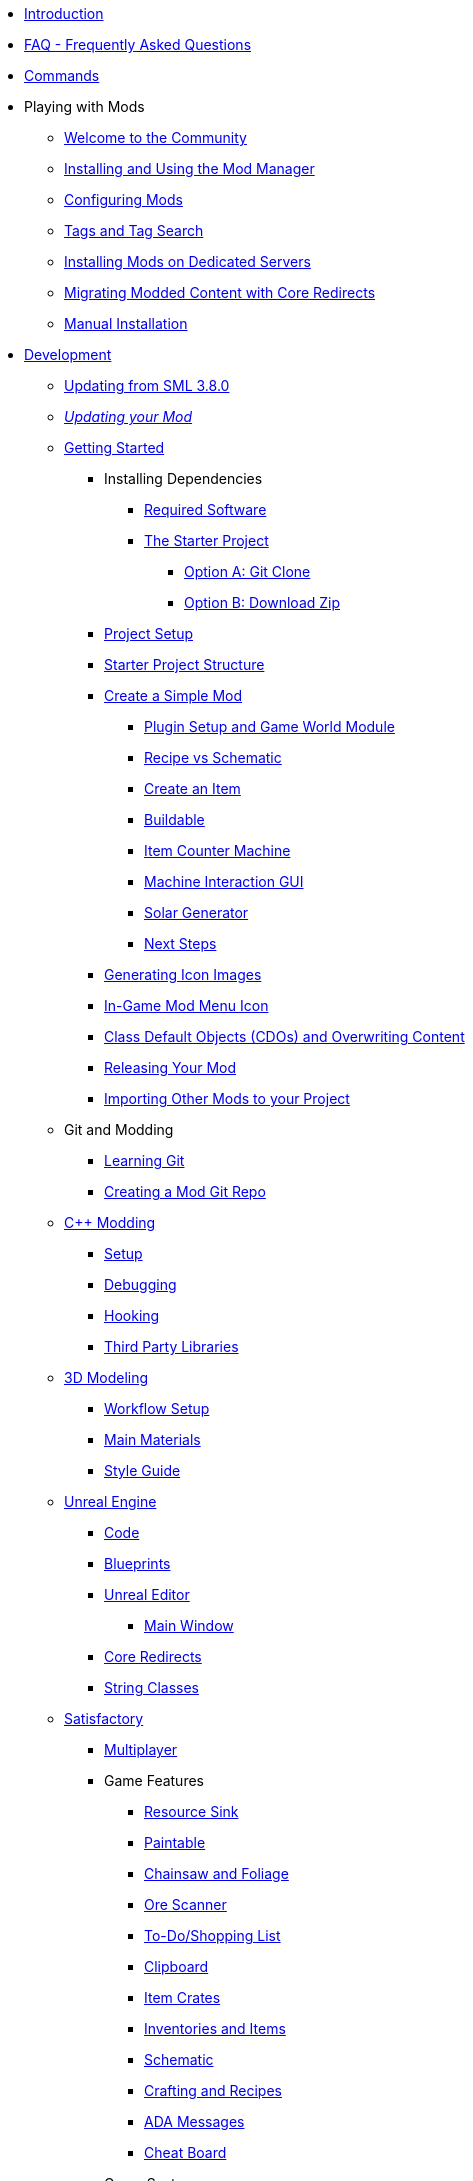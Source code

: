 * xref:index.adoc[Introduction]
* xref:faq.adoc[FAQ - Frequently Asked Questions]
* xref:SMLChatCommands.adoc[Commands]

* Playing with Mods
    ** xref:ForUsers/Welcome.adoc[Welcome to the Community]
    ** xref:ForUsers/SatisfactoryModManager.adoc[Installing and Using the Mod Manager]
    ** xref:ForUsers/ConfiguringMods.adoc[Configuring Mods]
    ** xref:ForUsers/Tags.adoc[Tags and Tag Search]
    ** xref:ForUsers/DedicatedServerSetup.adoc[Installing Mods on Dedicated Servers]
    ** xref:ForUsers/CoreRedirectMigration.adoc[Migrating Modded Content with Core Redirects]
    ** xref:ManualInstallDirections.adoc[Manual Installation]

* xref:Development/index.adoc[Development]
    ** xref:Development/UpdatingFromSml38.adoc[Updating from SML 3.8.0]
    ** xref:Development/UpdatingToNewVersions.adoc[_Updating your Mod_]
    ** xref:Development/BeginnersGuide/index.adoc[Getting Started]
        *** Installing Dependencies
            **** xref:Development/BeginnersGuide/dependencies.adoc[Required Software]
            **** xref:Development/BeginnersGuide/StarterProject/ObtainStarterProject.adoc[The Starter Project]
                ***** xref:Development/BeginnersGuide/StarterProject/StarterProjectViaClone.adoc[Option A: Git Clone]
                ***** xref:Development/BeginnersGuide/StarterProject/StarterProjectViaZip.adoc[Option B: Download Zip]
        *** xref:Development/BeginnersGuide/project_setup.adoc[Project Setup]
        *** xref:Development/BeginnersGuide/StarterProjectStructure.adoc[Starter Project Structure]
        *** xref:Development/BeginnersGuide/SimpleMod/index.adoc[Create a Simple Mod]
            **** xref:Development/BeginnersGuide/SimpleMod/gameworldmodule.adoc[Plugin Setup and Game World Module]
            **** xref:Development/BeginnersGuide/SimpleMod/recipe.adoc[Recipe vs Schematic]
            **** xref:Development/BeginnersGuide/SimpleMod/item.adoc[Create an Item]
            **** xref:Development/BeginnersGuide/SimpleMod/buildable.adoc[Buildable]
            **** xref:Development/BeginnersGuide/SimpleMod/machines/SimpleMachine.adoc[Item Counter Machine]
            **** xref:Development/BeginnersGuide/SimpleMod/machines/SimpleInteraction.adoc[Machine Interaction GUI]
            **** xref:Development/BeginnersGuide/SimpleMod/machines/SolarPanel.adoc[Solar Generator]
            **** xref:Development/BeginnersGuide/SimpleMod/NextSteps.adoc[Next Steps]
        *** xref:Development/BeginnersGuide/generating_icons.adoc[Generating Icon Images]
        *** xref:Development/BeginnersGuide/Adding_Ingame_Mod_Icon.adoc[In-Game Mod Menu Icon]
        *** xref:Development/BeginnersGuide/overwriting.adoc[Class Default Objects (CDOs) and Overwriting Content]
        *** xref:Development/BeginnersGuide/ReleaseMod.adoc[Releasing Your Mod]
        *** xref:Development/BeginnersGuide/ImportingAnotherMod.adoc[Importing Other Mods to your Project]
    ** Git and Modding
        *** xref:Development/BeginnersGuide/LearnGit.adoc[Learning Git]
        *** xref:Development/BeginnersGuide/CreateGitRepo.adoc[Creating a Mod Git Repo]
    ** xref:Development/Cpp/index.adoc[C++ Modding]
        *** xref:Development/Cpp/setup.adoc[Setup]
        *** xref:Development/Cpp/debugging.adoc[Debugging]
        *** xref:Development/Cpp/hooking.adoc[Hooking]
// TODO *** xref:Development/Cpp/GettingBpData.adoc[Working with Assets and Blueprint-Defined Data from {cpp}]
        *** xref:Development/Cpp/thirdparty.adoc[Third Party Libraries]
    ** xref:Development/Modeling/index.adoc[3D Modeling]
        *** xref:Development/Modeling/setup.adoc[Workflow Setup]
        *** xref:Development/Modeling/MainMaterials.adoc[Main Materials]
        *** xref:Development/Modeling/style.adoc[Style Guide]
    ** xref:Development/UnrealEngine/index.adoc[Unreal Engine]
        *** xref:Development/UnrealEngine/Code.adoc[Code]
        *** xref:Development/UnrealEngine/BluePrints.adoc[Blueprints]
        *** xref:Development/UnrealEngine/Editor/index.adoc[Unreal Editor]
            **** xref:Development/UnrealEngine/Editor/MainWindow.adoc[Main Window]
        *** xref:Development/UnrealEngine/CoreRedirect.adoc[Core Redirects]
        *** xref:Development/UnrealEngine/StringClasses.adoc[String Classes]
    ** xref:Development/Satisfactory/index.adoc[Satisfactory]
        *** xref:Development/Satisfactory/Multiplayer.adoc[Multiplayer]
        *** Game Features
            **** xref:Development/Satisfactory/ResourceSink.adoc[Resource Sink]
            **** xref:Development/Satisfactory/Paintable.adoc[Paintable]
            **** xref:Development/Satisfactory/Chainsawable.adoc[Chainsaw and Foliage]
            **** xref:Development/Satisfactory/OreScanner.adoc[Ore Scanner]
            **** xref:Development/Satisfactory/ShoppingList.adoc[To-Do/Shopping List]
            **** xref:Development/Satisfactory/Clipboard.adoc[Clipboard]
            **** xref:Development/Satisfactory/ItemCrate.adoc[Item Crates]
            **** xref:Development/Satisfactory/Inventory.adoc[Inventories and Items]
            **** xref:Development/Satisfactory/Schematic.adoc[Schematic]
            **** xref:Development/Satisfactory/Crafting.adoc[Crafting and Recipes]
            **** xref:Development/Satisfactory/AdaMessages.adoc[ADA Messages]
            **** xref:Development/Satisfactory/CheatBoard.adoc[Cheat Board]
        *** Game Systems
            **** xref:Development/Satisfactory/Audio.adoc[Audio]
            **** xref:Development/Satisfactory/PowerNetwork.adoc[Power Network]
            **** xref:Development/Satisfactory/BuildableHolograms.adoc[Buildable Holograms]
            **** xref:Development/Satisfactory/CustomLevels.adoc[Custom Levels]
            **** xref:Development/Satisfactory/EnhancedInputSystem.adoc[Enhanced Input System]
            **** xref:Development/Satisfactory/FactoryTick.adoc[Factory Tick]
            **** xref:Development/Satisfactory/FactoryConnectors.adoc[Factory-Connectors]
            **** xref:Development/Satisfactory/AbstractInstance.adoc[Abstract Instances]
            **** xref:Development/Satisfactory/ConditionalPropertyReplication.adoc[Conditional Property Replication]
            **** xref:Development/Satisfactory/Savegame.adoc[SaveGame]
            **** xref:Development/Satisfactory/DedicatedServerAPIDocs.adoc[Vanilla Dedicated Server API]
        *** xref:Development/Satisfactory/ModsWithoutSML.adoc[Modding Without SML]
        *** Legacy
            **** xref:Development/Satisfactory/ConveyorRendering.adoc[Conveyor Rendering (Outdated)]
    ** xref:Development/ModLoader/index.adoc[Mod Loader]
        *** xref:Development/ModLoader/ModModules.adoc[Mod Modules]
        *** xref:Development/ModLoader/Logging.adoc[Logging]
        *** xref:Development/ModLoader/AccessTransformers.adoc[Access Transformers]
        *** xref:Development/ModLoader/Subsystems.adoc[Mod Subsystems]
        *** xref:Development/ModLoader/Configuration.adoc[Configuration]
        *** xref:Development/ModLoader/SimpleConstructionScript.adoc[Simple Construction Script (SCS) Hooks]
        *** xref:Development/ModLoader/WidgetBlueprintHooks.adoc[Widget Blueprint Hooks]
        *** xref:Development/ModLoader/BlueprintInterface.adoc[Blueprint Interface]
        *** xref:Development/ModLoader/SessionSettings.adoc[Session Settings]
        *** xref:Development/ModLoader/ChatCommands.adoc[Chat Commands]
        *** xref:Development/ModLoader/Registry.adoc[Registry]
        *** xref:Development/ModLoader/GameMapRegistry.adoc[Game Map Registry]
        *** xref:Development/ModLoader/ContentTagRegistry.adoc[Content Tag Registry]
        *** xref:Development/ModLoader/ExtendedAttributeProvider.adoc[Extended Attribute Provider]
        *** xref:SMLConfiguration.adoc[SML Configuration]
        *** Legacy
            **** xref:Development/UpdatingFromSml37.adoc[Updating from SML 3.7.0]
            **** xref:Development/UpdatingFromSml36.adoc[Updating from SML 3.6.1]
            **** xref:Development/UpdatingFromSml35.adoc[Updating from SML 3.5.1]
            **** xref:Development/UpdatingFromSml34.adoc[Updating from SML 3.4.1]
            ****  xref:Development/UpdatingFromSml2.adoc[Updating from SML 2.2.1]
    ** Editor Tools
        *** xref:Development/EditorTools/SMLEditor/SMLEditor.adoc[SML Editor Utilities]
            **** xref:Development/EditorTools/SMLEditor/ResearchTreeEditor.adoc[Research Tree Editor]
        *** xref:Development/EditorTools/SMLFeatureTests/SMLFeatureTests.adoc[SML Feature Tests]
    ** xref:Development/Localization.adoc[Localizing Mods] // TODO hide me once Translating section is ready
    ** xref:Development/ReuseGameFiles.adoc[Reusing Base Game Files]
    ** xref:Development/ExtractGameFiles.adoc[Extracting Game Files]
    ** xref:Development/TestingResources.adoc[Testing/Multiplayer Testing]
    ** xref:Development/OpenSourceExamples.adoc[Learning from Open Source Mods]
    ** xref:UploadToSMR.adoc[Uploading your Mod to SMR]

* xref:CommunityResources/index.adoc[Community Resources]
    ** xref:CommunityResources/AcronymVault.adoc[Acronym Vault]
    ** xref:CommunityResources/AssetToolkit.adoc[Asset Toolkit]
    ** xref:CommunityResources/ModelingTools.adoc[Modeling Tools]
    ** xref:CommunityResources/SFUIKIT.adoc[UI Kit]
    ** xref:CommunityResources/IconGenerator.adoc[Icon Generator]
    ** xref:CommunityResources/incredibuild.adoc[Incredibuild]
    ** xref:CommunityResources/TrainSignalGuide.adoc[Train Signaling Guide]

// TODO unhide once translating section is ready
// * Translating Mods
//     ** xref:Translation/GetStartedTranslating.adoc[Get Started Translating]
//     ** xref:Translation/UsingTolgee.adoc[Using Tolgee]
//     ** For Mod Developers
//         *** xref:Translation/Developers/RequestTolgeeProject.adoc[Using Tolgee]
//         *** xref:Development/Localization.adoc[Localizing Mods]

* Community Mod Lists
    ** xref:CommunityModLists/QOL.adoc[Quality of Life Mods]
